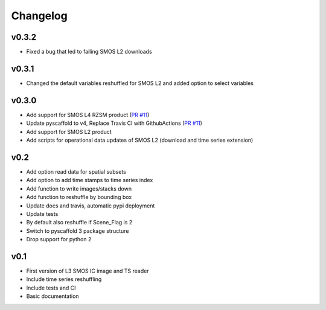 =========
Changelog
=========

v0.3.2
======
- Fixed a bug that led to failing SMOS L2 downloads

v0.3.1
======
- Changed the default variables reshuffled for SMOS L2 and added option to select variables

v0.3.0
======
- Add support for SMOS L4 RZSM product (`PR #11 <https://github.com/TUW-GEO/smos/pull/11>`_)
- Update pyscaffold to v4, Replace Travis CI with GithubActions (`PR #11 <https://github.com/TUW-GEO/smos/pull/11>`_)
- Add support for SMOS L2 product
- Add scripts for operational data updates of SMOS L2 (download and time series extension)

v0.2
====

- Add option read data for spatial subsets
- Add option to add time stamps to time series index
- Add function to write images/stacks down
- Add function to reshuffle by bounding box
- Update docs and travis, automatic pypi deployment
- Update tests
- By default also reshuffle if Scene_Flag is 2
- Switch to pyscaffold 3 package structure
- Drop support for python 2

v0.1
====

- First version of L3 SMOS IC image and TS reader
- Include time series reshuffling
- Include tests and CI
- Basic documentation
